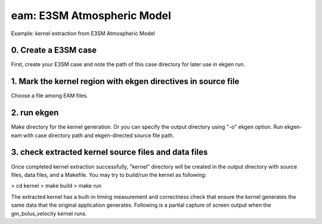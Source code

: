 
============================
eam: E3SM Atmospheric Model
============================

Example: kernel extraction from E3SM Atmospheric Model

0. Create a E3SM case
-------------------------

First, create your E3SM case and note the path of this case directory for later use in ekgen run.

1. Mark the kernel region with ekgen directives in source file
----------------------------------------------------------------------------
Choose a file among EAM files.

2. run ekgen
--------------------
Make directory for the kernel generation. Or you can specify the output directory using "-o" ekgen option. Run ekgen-eam with case directory path and ekgen-directed source file path.

3. check extracted kernel source files and data files
---------------------------------------------------------------
Once completed kernel extraction successfully, "kernel" directory will be created in the output directory with source files, data files, and a Makefile. You may try to build/run the kernel as following:


> cd kernel
> make build
> make run
 

The extracted kernel has a built-in timing measurement and correctness check that ensure the kernel generates the same data that the original application generates. Following is a partial capture of screen output when the gm_bolus_velocity kernel runs.
